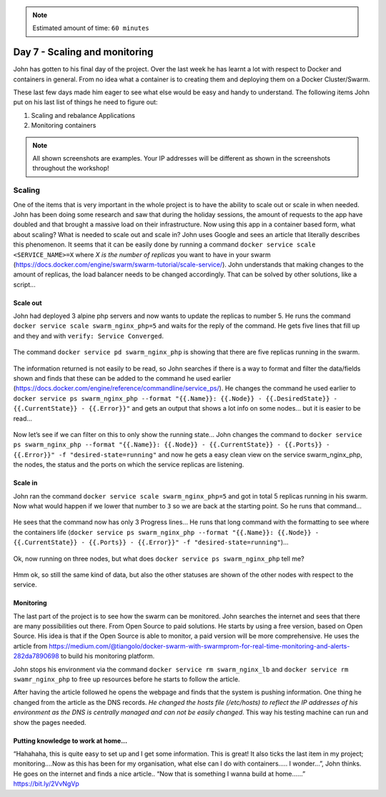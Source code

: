 .. _day7:
.. title:: Introduction to Docker

.. note::
   Estimated amount of time: ``60 minutes``

Day 7 - Scaling and monitoring
==============================

John has gotten to his final day of the project. Over the last week he has learnt a lot with respect to Docker and containers in general. From no idea what a container is to creating them and deploying them on a Docker Cluster/Swarm.

These last few days made him eager to see what else would be easy and handy to understand. The following items John put on his last list of things he need to figure out:

1. Scaling and rebalance Applications
2. Monitoring containers


.. note::
    All shown screenshots are examples. Your IP addresses will be different as shown in the screenshots throughout the workshop!

Scaling
.......

One of the items that is very important in the whole project is to have the ability to scale out or scale in when needed. John has been doing some research and saw that during the holiday sessions, the amount of requests to the app have doubled and that brought a massive load on their infrastructure. Now using this app in a container based form, what about scaling? What is needed to scale out and scale in?
John uses Google and sees an article that literally describes this phenomenon. It seems that it can be easily done by running a command ``docker service scale <SERVICE_NAME>=X`` where *X is the number of replicas* you want to have in your swarm (https://docs.docker.com/engine/swarm/swarm-tutorial/scale-service/). John understands that making changes to the amount of replicas, the load balancer needs to be changed accordingly. That can be solved by other solutions, like a script...

Scale out
^^^^^^^^^

John had deployed 3 alpine php servers and now wants to update the replicas to number 5.
He runs the command ``docker service scale swarm_nginx_php=5`` and waits for the reply of the command. He gets five lines that fill up and they and with ``verify: Service Converged``.

.. figure:: images/1.png

The command ``docker service pd swarm_nginx_php`` is showing that there are five replicas running in the swarm.

.. figure:: images/2.png

The information returned is not easily to be read, so John searches if there is a way to format and filter the data/fields shown and finds that these can be added to the command he used earlier (https://docs.docker.com/engine/reference/commandline/service_ps/). He changes the command he used earlier to ``docker service ps swarm_nginx_php --format "{{.Name}}: {{.Node}} - {{.DesiredState}} - {{.CurrentState}} - {{.Error}}"`` and gets an output that shows a lot info on some nodes... but it is easier to be read...

.. figure:: images/3.png

Now let’s see if we can filter on this to only show the running state...
John changes the command to ``docker service ps swarm_nginx_php --format "{{.Name}}: {{.Node}} - {{.CurrentState}} - {{.Ports}} - {{.Error}}" -f "desired-state=running"`` and now he gets a easy clean view on the service swarm_nginx_php, the nodes, the status and the ports on which the service replicas are listening. 

Scale in
^^^^^^^^

John ran the command ``docker service scale swarm_nginx_php=5`` and got in total 5 replicas running in his swarm. Now what would happen if we lower that number to ``3`` so we are back at the starting point. So he runs that command...

.. figure:: images/4.png

He sees that the command now has only 3 Progress lines... He runs that long command with the formatting to see where the containers life (``docker service ps swarm_nginx_php --format "{{.Name}}: {{.Node}} - {{.CurrentState}} - {{.Ports}} - {{.Error}}" -f "desired-state=running"``)...

.. figure:: images/5.png

Ok, now running on three nodes, but what does ``docker service ps swarm_nginx_php`` tell me?

.. figure:: images/6.png

Hmm ok, so still the same kind of data, but also the other statuses are shown of the other nodes with respect to the service. 

Monitoring
^^^^^^^^^^

The last part of the project is to see how the swarm can be monitored. John searches the internet and sees that there are many possibilities out there. From Open Source to paid solutions. He starts by using a free version, based on Open Source. His idea is that if the Open Source is able to monitor, a paid version will be more comprehensive. He uses the article from https://medium.com/@tiangolo/docker-swarm-with-swarmprom-for-real-time-monitoring-and-alerts-282da7890698 to build his monitoring platform.

John stops his environment via the command ``docker service rm swarm_nginx_lb`` and ``docker service rm swamr_nginx_php`` to free up resources before he starts to follow the article. 

After having the article followed he opens the webpage and finds that the system is pushing information. One thing he changed from the article as the DNS records. *He changed the hosts file (/etc/hosts) to reflect the IP addresses of his environment as the DNS is centrally managed and can not be easily changed*. This way his testing machine can run and show the pages needed.

.. figure:: images/7.png

.. figure:: images/8.png

Putting knowledge to work at home...
^^^^^^^^^^^^^^^^^^^^^^^^^^^^^^^^^^^^
“Hahahaha, this is quite easy to set up and I get some information. This is great! It also ticks the last item in my project; monitoring....Now as this has been for my organisation, what else can I do with containers..... I wonder...”, John thinks. He goes on the internet and finds a nice article.. “Now that is something I wanna build at home......” https://bit.ly/2VvNgVp
